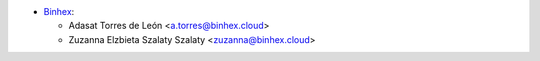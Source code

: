 * `Binhex <https://binhex.cloud>`_:

  * Adasat Torres de León <a.torres@binhex.cloud>
  * Zuzanna Elzbieta Szalaty Szalaty <zuzanna@binhex.cloud>
